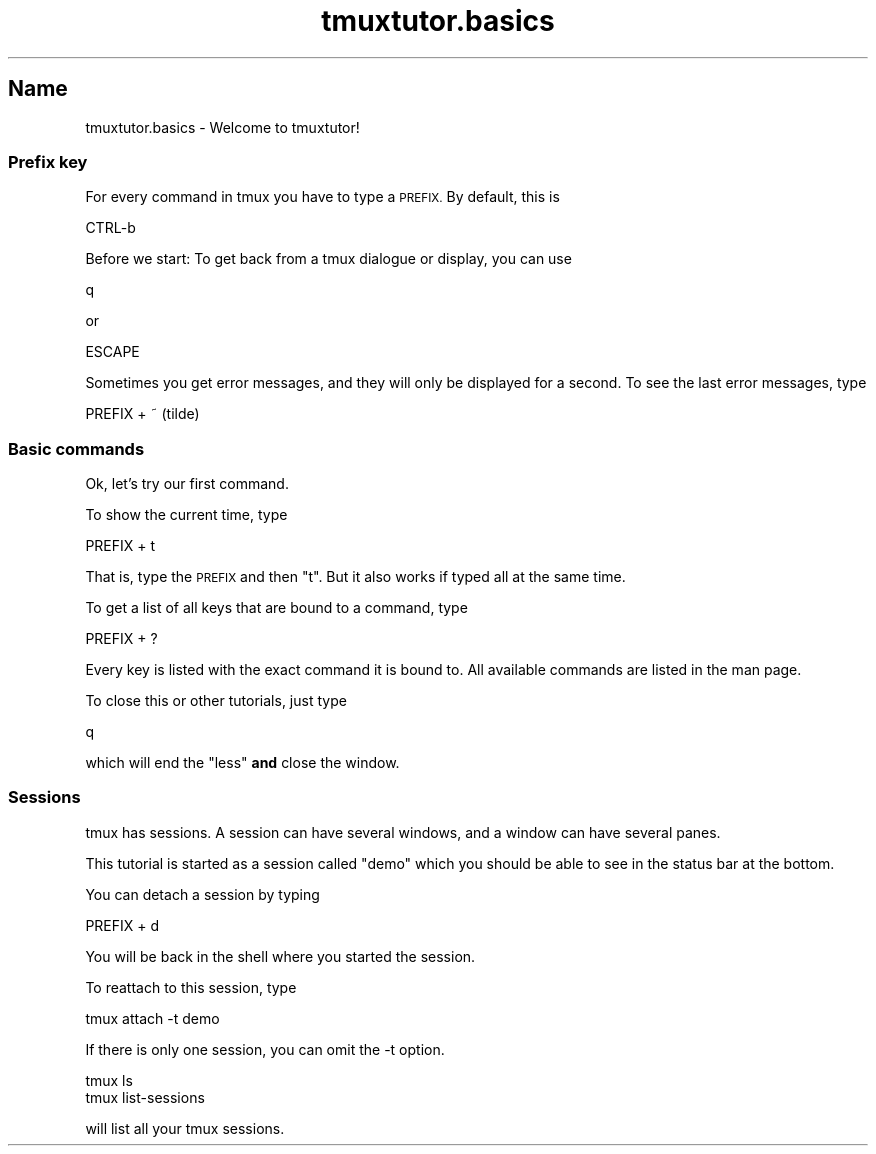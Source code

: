 .\" Automatically generated by Pod::Man 2.28 (Pod::Simple 3.28)
.\"
.\" Standard preamble:
.\" ========================================================================
.de Sp \" Vertical space (when we can't use .PP)
.if t .sp .5v
.if n .sp
..
.de Vb \" Begin verbatim text
.ft CW
.nf
.ne \\$1
..
.de Ve \" End verbatim text
.ft R
.fi
..
.\" Set up some character translations and predefined strings.  \*(-- will
.\" give an unbreakable dash, \*(PI will give pi, \*(L" will give a left
.\" double quote, and \*(R" will give a right double quote.  \*(C+ will
.\" give a nicer C++.  Capital omega is used to do unbreakable dashes and
.\" therefore won't be available.  \*(C` and \*(C' expand to `' in nroff,
.\" nothing in troff, for use with C<>.
.tr \(*W-
.ds C+ C\v'-.1v'\h'-1p'\s-2+\h'-1p'+\s0\v'.1v'\h'-1p'
.ie n \{\
.    ds -- \(*W-
.    ds PI pi
.    if (\n(.H=4u)&(1m=24u) .ds -- \(*W\h'-12u'\(*W\h'-12u'-\" diablo 10 pitch
.    if (\n(.H=4u)&(1m=20u) .ds -- \(*W\h'-12u'\(*W\h'-8u'-\"  diablo 12 pitch
.    ds L" ""
.    ds R" ""
.    ds C` ""
.    ds C' ""
'br\}
.el\{\
.    ds -- \|\(em\|
.    ds PI \(*p
.    ds L" ``
.    ds R" ''
.    ds C`
.    ds C'
'br\}
.\"
.\" Escape single quotes in literal strings from groff's Unicode transform.
.ie \n(.g .ds Aq \(aq
.el       .ds Aq '
.\"
.\" If the F register is turned on, we'll generate index entries on stderr for
.\" titles (.TH), headers (.SH), subsections (.SS), items (.Ip), and index
.\" entries marked with X<> in POD.  Of course, you'll have to process the
.\" output yourself in some meaningful fashion.
.\"
.\" Avoid warning from groff about undefined register 'F'.
.de IX
..
.nr rF 0
.if \n(.g .if rF .nr rF 1
.if (\n(rF:(\n(.g==0)) \{
.    if \nF \{
.        de IX
.        tm Index:\\$1\t\\n%\t"\\$2"
..
.        if !\nF==2 \{
.            nr % 0
.            nr F 2
.        \}
.    \}
.\}
.rr rF
.\" ========================================================================
.\"
.IX Title "tmuxtutor.basics 1"
.TH tmuxtutor.basics 1 "July 2016" "Generated by Swim v0.1.43" "Welcome to tmuxtutor!"
.\" For nroff, turn off justification.  Always turn off hyphenation; it makes
.\" way too many mistakes in technical documents.
.if n .ad l
.nh
.SH "Name"
.IX Header "Name"
tmuxtutor.basics \- Welcome to tmuxtutor!
.SS "Prefix key"
.IX Subsection "Prefix key"
For every command in tmux you have to type a \s-1PREFIX.\s0 By default, this is
.PP
.Vb 1
\&      CTRL\-b
.Ve
.PP
Before we start: To get back from a tmux dialogue or display, you can use
.PP
.Vb 1
\&      q
.Ve
.PP
or
.PP
.Vb 1
\&      ESCAPE
.Ve
.PP
Sometimes you get error messages, and they will only be displayed for a second. To see the last error messages, type
.PP
.Vb 1
\&      PREFIX + ~ (tilde)
.Ve
.SS "Basic commands"
.IX Subsection "Basic commands"
Ok, let's try our first command.
.PP
To show the current time, type
.PP
.Vb 1
\&      PREFIX + t
.Ve
.PP
That is, type the \s-1PREFIX\s0 and then \f(CW\*(C`t\*(C'\fR. But it also works if typed all at the same time.
.PP
To get a list of all keys that are bound to a command, type
.PP
.Vb 1
\&      PREFIX + ?
.Ve
.PP
Every key is listed with the exact command it is bound to. All available commands are listed in the man page.
.PP
To close this or other tutorials, just type
.PP
.Vb 1
\&      q
.Ve
.PP
which will end the \f(CW\*(C`less\*(C'\fR \fBand\fR close the window.
.SS "Sessions"
.IX Subsection "Sessions"
tmux has sessions. A session can have several windows, and a window can have several panes.
.PP
This tutorial is started as a session called \*(L"demo\*(R" which you should be able to see in the status bar at the bottom.
.PP
You can detach a session by typing
.PP
.Vb 1
\&      PREFIX + d
.Ve
.PP
You will be back in the shell where you started the session.
.PP
To reattach to this session, type
.PP
.Vb 1
\&      tmux attach \-t demo
.Ve
.PP
If there is only one session, you can omit the \-t option.
.PP
.Vb 2
\&      tmux ls
\&      tmux list\-sessions
.Ve
.PP
will list all your tmux sessions.
